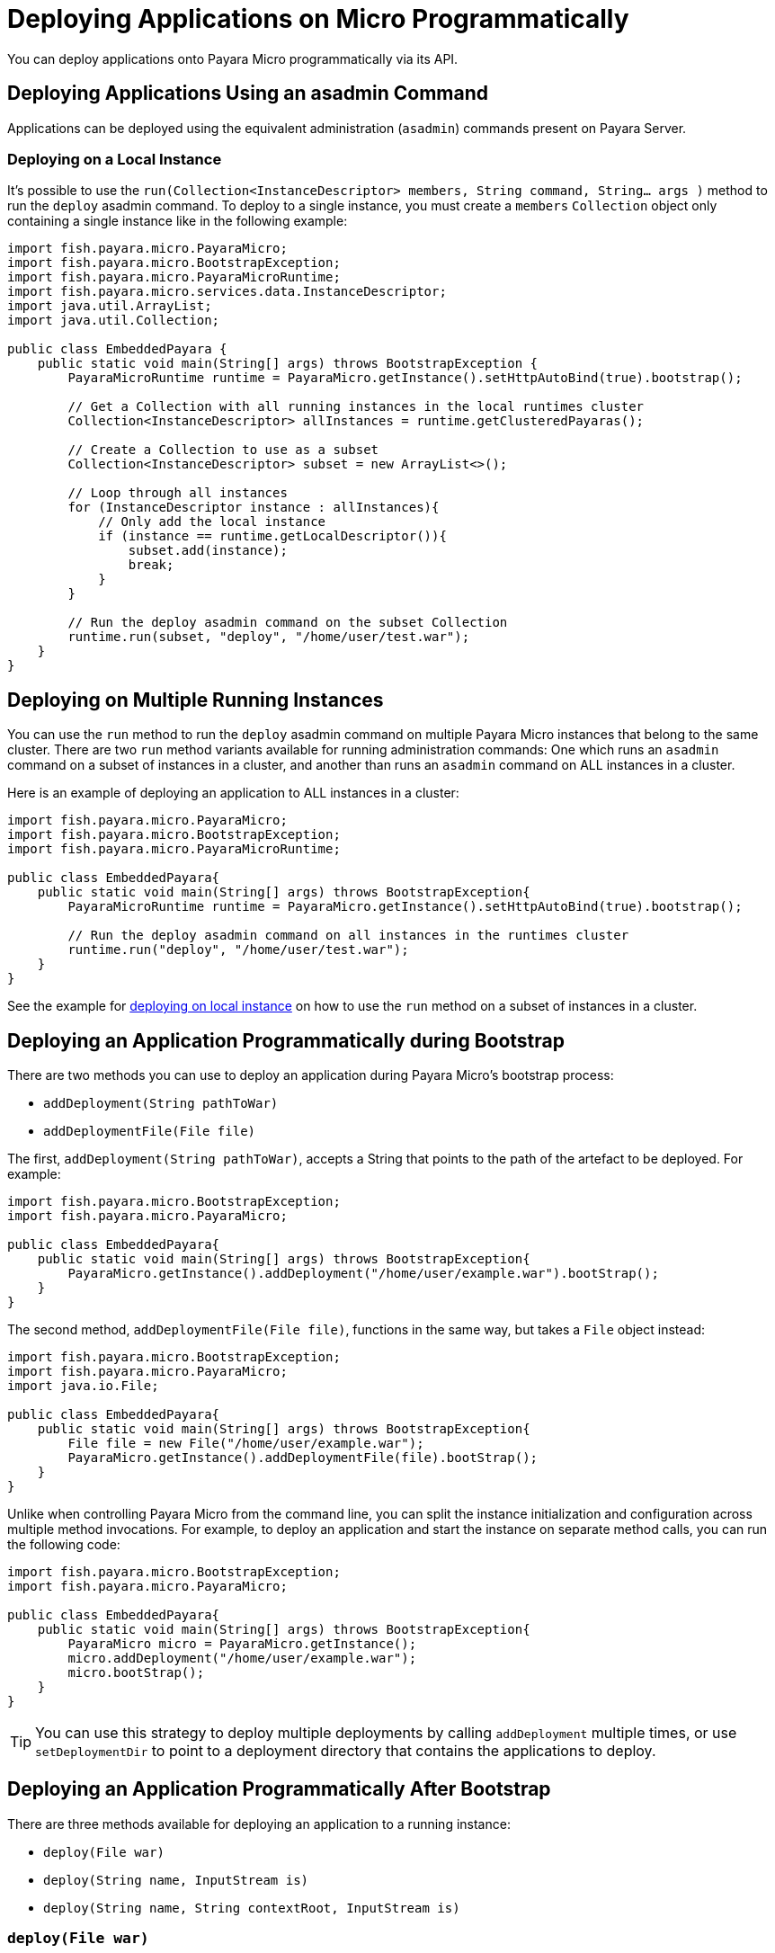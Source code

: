 [[deploy-programatically]]
= Deploying Applications on Micro Programmatically

You can deploy applications onto Payara Micro programmatically via its API.

[[deploying-applications-using-an-asadmin-command]]
== Deploying Applications Using an asadmin Command

Applications can be deployed using the equivalent administration (`asadmin`) commands present on Payara Server.

[[deploying-on-a-local-instance]]
=== Deploying on a Local Instance

It's possible to use the `run(Collection<InstanceDescriptor> members, String command, String... args )`
method to run the `deploy` asadmin command. To deploy to a single instance, you must create a `members` `Collection` object only containing a single instance like in the following example:

[source, java]
----
import fish.payara.micro.PayaraMicro;
import fish.payara.micro.BootstrapException;
import fish.payara.micro.PayaraMicroRuntime;
import fish.payara.micro.services.data.InstanceDescriptor;
import java.util.ArrayList;
import java.util.Collection;

public class EmbeddedPayara {
    public static void main(String[] args) throws BootstrapException {
        PayaraMicroRuntime runtime = PayaraMicro.getInstance().setHttpAutoBind(true).bootstrap();

        // Get a Collection with all running instances in the local runtimes cluster
        Collection<InstanceDescriptor> allInstances = runtime.getClusteredPayaras();

        // Create a Collection to use as a subset
        Collection<InstanceDescriptor> subset = new ArrayList<>();

        // Loop through all instances
        for (InstanceDescriptor instance : allInstances){
            // Only add the local instance
            if (instance == runtime.getLocalDescriptor()){
                subset.add(instance);
                break;
            }
        }

        // Run the deploy asadmin command on the subset Collection
        runtime.run(subset, "deploy", "/home/user/test.war");
    }
}
----

[[deploying-on-multiple-instances]]
== Deploying on Multiple Running Instances

You can use the `run` method to run the `deploy` asadmin command on multiple Payara Micro instances that belong to the same cluster. There are two `run` method variants available for running administration commands: One which runs an `asadmin` command on a subset of instances in a cluster, and another than runs an `asadmin` command on ALL instances in a cluster.

Here is an example of deploying an application to ALL instances in a cluster:

[source, java]
----
import fish.payara.micro.PayaraMicro;
import fish.payara.micro.BootstrapException;
import fish.payara.micro.PayaraMicroRuntime;

public class EmbeddedPayara{
    public static void main(String[] args) throws BootstrapException{
        PayaraMicroRuntime runtime = PayaraMicro.getInstance().setHttpAutoBind(true).bootstrap();

        // Run the deploy asadmin command on all instances in the runtimes cluster
        runtime.run("deploy", "/home/user/test.war");
    }
}
----

See the example for <<deploying-on-a-local-instance, deploying on local instance>> on how to use the `run` method on a subset of instances in a cluster.

[[deploying-an-application-programmatically-during-bootstrap]]
== Deploying an Application Programmatically during Bootstrap

There are two methods you can use to deploy an application during Payara Micro's bootstrap process:

* `addDeployment(String pathToWar)`
* `addDeploymentFile(File file)`

The first, `addDeployment(String pathToWar)`, accepts a String that points to the path of the artefact to be deployed. For example:

[source, java]
----
import fish.payara.micro.BootstrapException;
import fish.payara.micro.PayaraMicro;

public class EmbeddedPayara{
    public static void main(String[] args) throws BootstrapException{
        PayaraMicro.getInstance().addDeployment("/home/user/example.war").bootStrap();
    }
}
----

The second method, `addDeploymentFile(File file)`, functions in the same way, but takes a `File` object instead:

[source, java]
----
import fish.payara.micro.BootstrapException;
import fish.payara.micro.PayaraMicro;
import java.io.File;

public class EmbeddedPayara{
    public static void main(String[] args) throws BootstrapException{
        File file = new File("/home/user/example.war");
        PayaraMicro.getInstance().addDeploymentFile(file).bootStrap();
    }
}
----

Unlike when controlling Payara Micro from the command line, you can split the instance initialization and configuration across multiple method invocations. For example, to deploy an application and start the instance on separate method calls, you can run the following code:

[source, java]
----
import fish.payara.micro.BootstrapException;
import fish.payara.micro.PayaraMicro;

public class EmbeddedPayara{
    public static void main(String[] args) throws BootstrapException{
        PayaraMicro micro = PayaraMicro.getInstance();
        micro.addDeployment("/home/user/example.war");
        micro.bootStrap();
    }
}
----

TIP: You can use this strategy to deploy multiple deployments by calling `addDeployment` multiple times, or use `setDeploymentDir` to point to a deployment directory that contains the applications to deploy.

[[deploying-an-application-programmatically-after-bootstrap]]
== Deploying an Application Programmatically After Bootstrap

There are three methods available for deploying an application to a running instance:

* `deploy(File war)`
* `deploy(String name, InputStream is)`
* `deploy(String name, String contextRoot, InputStream is)`

[[deployfile-war]]
=== `deploy(File war)`

The first method works in the exact same way as the `addDeploymentFile` method described in the  <<deploying-an-application-programmatically-during-bootstrap, Deploying Programmatically during Bootstrap>> section.

[[deploystring-name-inputstream-is]]
=== `deploy(String name, InputStream is)`

This method allows you to deploy WAR files using an `InputStream`:

[source, java]
----
import fish.payara.micro.PayaraMicro;
import fish.payara.micro.BootstrapException;
import fish.payara.micro.PayaraMicroRuntime;
import java.io.FileInputStream;
import java.io.IOException;
import java.io.InputStream;
import java.util.logging.Level;
import java.util.logging.Logger;

public class EmbeddedPayara {
    public static void main(String[] args) throws BootstrapException{
        PayaraMicroRuntime instance = PayaraMicro.bootstrap();

        try (InputStream is = new FileInputStream("/home/user/test.war")){
            instance.deploy("test", is);
        }
        catch (IOException ex){
            Logger.getLogger(EmbeddedPayara.class.getName()).log(Level.SEVERE, null, ex);
        }
    }
}
----

[[deploystring-name-string-contextroot-inputstream-is]]
=== `deploy(String name, String contextRoot, InputStream is)`

This method works in the same way as the previous one, but allows you to specify the context root of the application at the same time. The following example would deploy the `test` application to a context root of `/app`:

[source, java]
----
import fish.payara.micro.PayaraMicro;
import fish.payara.micro.BootstrapException;
import fish.payara.micro.PayaraMicroRuntime;
import java.io.FileInputStream;
import java.io.IOException;
import java.io.InputStream;
import java.util.logging.Level;
import java.util.logging.Logger;

public class EmbeddedPayara{
    public static void main(String[] args) throws BootstrapException{
        PayaraMicroRuntime instance = PayaraMicro.bootstrap();

        try (InputStream is = new FileInputStream("/home/user/test.war")){
            instance.deploy("test", "app", is);
        }
        catch (IOException ex){
            Logger.getLogger(EmbeddedPayara.class.getName()).log(Level.SEVERE, null, ex);
        }
    }
}
----

[[deploying-an-application-programmatically-from-a-maven-repository]]
== Deploying an Application Programmatically from a Maven Repository

Payara Micro supports the deployment of an application's artefact that is hosted in a Maven repository.

[[deploying-an-artefact-using-maven-coordinates]]
=== Deploying an Artefact Using Maven Coordinates

To deploy an application directly from a Maven repository, you will need to add a Maven GAV coordinate. This can be done using `addDeployFromGAV()` method. This method accepts a comma separated string denoting a maven artefact's `groupId`, `artifactId`, and `version` attributes.

[source, java]
----
import fish.payara.micro.PayaraMicro;
import fish.payara.micro.BootstrapException;

public class EmbeddedPayara{
    public static void main(String[] args) throws BootstrapException{
       PayaraMicro.getInstance().addDeployFromGAV("fish.payara.testing,clusterjsp, 1.1").bootStrap();
    }
}
----

[[specifying-additional-maven-repositories]]
== Specifying Additional Maven Repositories

By default, Payara Micro will only search for artefacts in the Maven Central repository. If you wish to search additional repositories, you can add them to the list of repositories to search with the `addRepoUrl()` method:

[source, java]
----
import fish.payara.micro.PayaraMicro;
import fish.payara.micro.BootstrapException;

public class EmbeddedPayara{
    public static void main(String[] args) throws BootstrapException{
       PayaraMicro.getInstance().addRepoUrl("https://nexus.payara.fish/repository/payara-artifacts");
       PayaraMicro.getInstance().addDeployFromGAV("fish.payara.testing,clusterjsp,1.1").bootStrap();
    }
}
----

To search through multiple additional repositories, you can simply call the `addRepoUrl` method, and specify a comma-separated list of the URLs of each repository:

[source, java]
----
import fish.payara.micro.PayaraMicro;
import fish.payara.micro.BootstrapException;

public class EmbeddedPayara{
    public static void main(String[] args) throws BootstrapException{
       PayaraMicro micro = PayaraMicro.getInstance();
       micro.addRepoUrl("https://nexus.payara.fish/repository/payara-artifacts", "https://maven.java.net/content/repositories/promoted/");
       micro.addDeployFromGAV("fish.payara.testing,clusterjsp,1.1");
       micro.bootStrap();
    }
}
----

[[deploying-multiple-applications-from-a-maven-repository]]
=== Deploying Multiple Applications from a Maven Repository

To deploy multiple applications hosted in a Maven repository, you must call the `addDeployFromGAV` method for each application.For example, to deploy two applications:

[source, java]
----
import fish.payara.micro.PayaraMicro;
import fish.payara.micro.BootstrapException;

public class EmbeddedPayara{
    public static void main(String[] args) throws BootstrapException{
       PayaraMicro micro = PayaraMicro.getInstance();
       micro.addDeployFromGAV("fish.payara.testing,clusterjsp,1.1");
       micro.addDeployFromGAV("fish.payara.testing,demo,1.0");
       micro.bootStrap();
    }
}
----